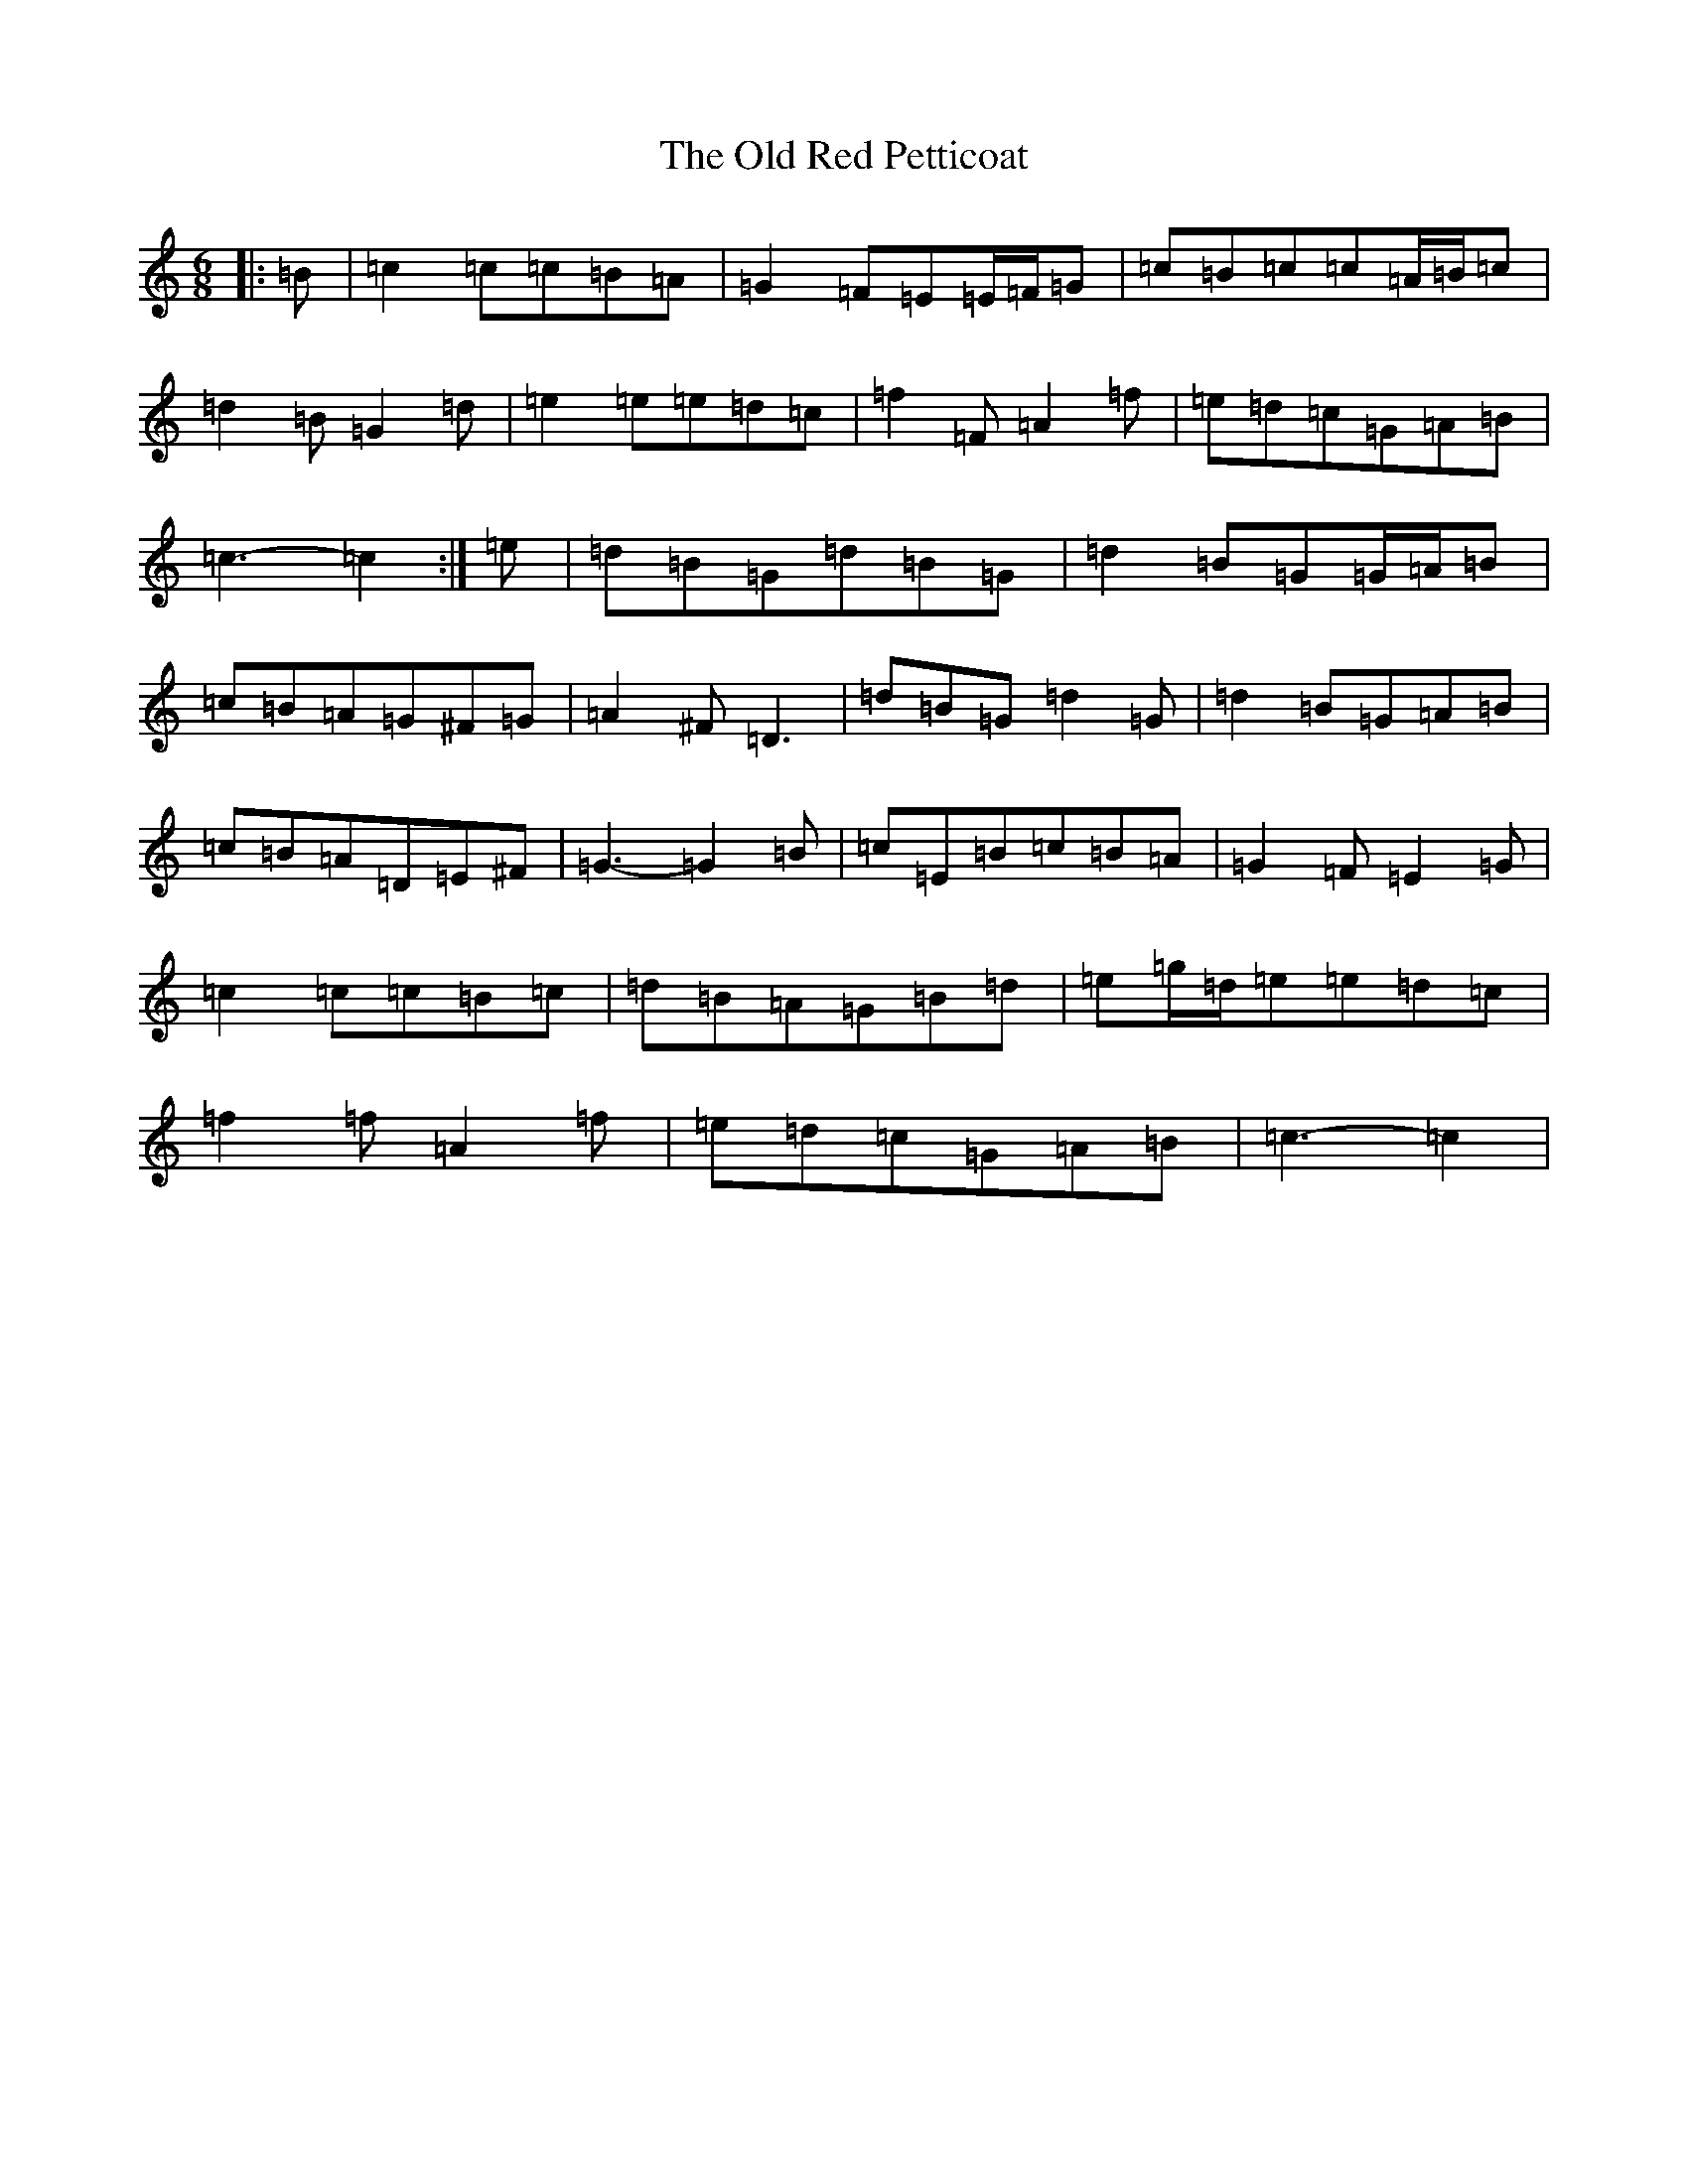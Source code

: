 X: 16008
T: Old Red Petticoat, The
S: https://thesession.org/tunes/10323#setting21173
R: jig
M:6/8
L:1/8
K: C Major
|:=B|=c2=c=c=B=A|=G2=F=E=E/2=F/2=G|=c=B=c=c=A/2=B/2=c|=d2=B=G2=d|=e2=e=e=d=c|=f2=F=A2=f|=e=d=c=G=A=B|=c3-=c2:|=e|=d=B=G=d=B=G|=d2=B=G=G/2=A/2=B|=c=B=A=G^F=G|=A2^F=D3|=d=B=G=d2=G|=d2=B=G=A=B|=c=B=A=D=E^F|=G3-=G2=B|=c=E=B=c=B=A|=G2=F=E2=G|=c2=c=c=B=c|=d=B=A=G=B=d|=e=g/2=d/2=e=e=d=c|=f2=f=A2=f|=e=d=c=G=A=B|=c3-=c2|